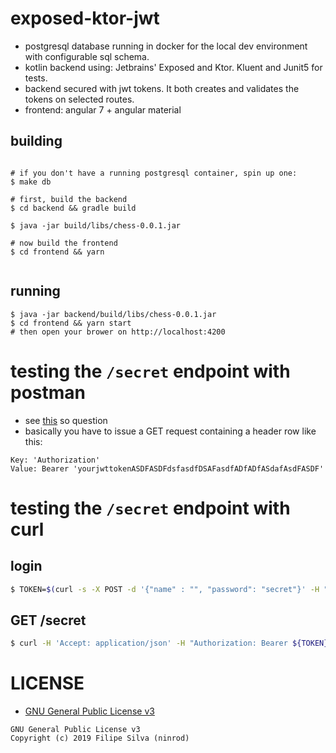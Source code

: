 * exposed-ktor-jwt

- postgresql database running in docker for the local dev environment with configurable sql schema.
- kotlin backend using: Jetbrains' Exposed and Ktor. Kluent and Junit5 for tests.
- backend secured with jwt tokens. It both creates and validates the tokens on selected routes.
- frontend: angular 7 + angular material

** building
#+BEGIN_SRC shell

# if you don't have a running postgresql container, spin up one:
$ make db

# first, build the backend
$ cd backend && gradle build

$ java -jar build/libs/chess-0.0.1.jar

# now build the frontend
$ cd frontend && yarn

#+END_SRC

** running
#+BEGIN_SRC shell
$ java -jar backend/build/libs/chess-0.0.1.jar
$ cd frontend && yarn start
# then open your brower on http://localhost:4200
#+END_SRC
* testing the =/secret= endpoint with postman
  - see [[https://stackoverflow.com/a/24710676/4921402][this]] so question
  - basically you have to issue a GET request containing a header row like this:

#+BEGIN_SRC text
Key: 'Authorization'
Value: Bearer 'yourjwttokenASDFASDFdsfasdfDSAFasdfADfADfASdafAsdFASDF'
#+END_SRC

* testing the =/secret= endpoint with curl
** login
   #+BEGIN_SRC sh
   $ TOKEN=$(curl -s -X POST -d '{"name" : "", "password": "secret"}' -H "Content-Type: application/json"  localhost:8080/login | jq -r '.token')
   #+END_SRC
** GET /secret
   #+BEGIN_SRC sh
   $ curl -H 'Accept: application/json' -H "Authorization: Bearer ${TOKEN}" https://localhost:8080/secret
   #+END_SRC

* LICENSE
- [[https://www.gnu.org/licenses/gpl-3.0.en.html][GNU General Public License v3]]
#+BEGIN_SRC text
GNU General Public License v3
Copyright (c) 2019 Filipe Silva (ninrod)
#+END_SRC


